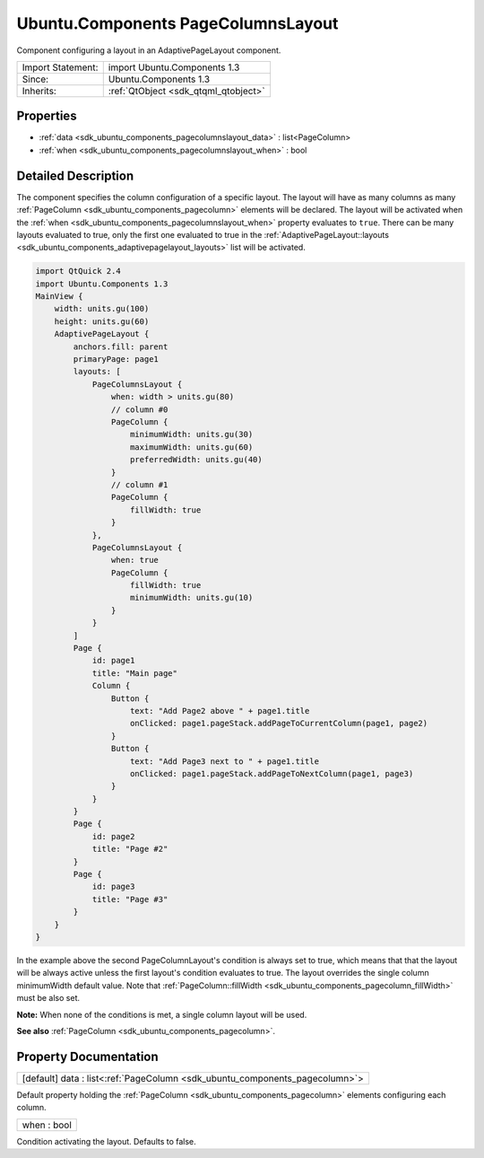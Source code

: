 .. _sdk_ubuntu_components_pagecolumnslayout:

Ubuntu.Components PageColumnsLayout
===================================

Component configuring a layout in an AdaptivePageLayout component.

+--------------------------------------------------------------------------------------------------------------------------------------------------------+-----------------------------------------------------------------------------------------------------------------------------------------------------------+
| Import Statement:                                                                                                                                      | import Ubuntu.Components 1.3                                                                                                                              |
+--------------------------------------------------------------------------------------------------------------------------------------------------------+-----------------------------------------------------------------------------------------------------------------------------------------------------------+
| Since:                                                                                                                                                 | Ubuntu.Components 1.3                                                                                                                                     |
+--------------------------------------------------------------------------------------------------------------------------------------------------------+-----------------------------------------------------------------------------------------------------------------------------------------------------------+
| Inherits:                                                                                                                                              | :ref:`QtObject <sdk_qtqml_qtobject>`                                                                                                                      |
+--------------------------------------------------------------------------------------------------------------------------------------------------------+-----------------------------------------------------------------------------------------------------------------------------------------------------------+

Properties
----------

-  :ref:`data <sdk_ubuntu_components_pagecolumnslayout_data>` : list<PageColumn>
-  :ref:`when <sdk_ubuntu_components_pagecolumnslayout_when>` : bool

Detailed Description
--------------------

The component specifies the column configuration of a specific layout. The layout will have as many columns as many :ref:`PageColumn <sdk_ubuntu_components_pagecolumn>` elements will be declared. The layout will be activated when the :ref:`when <sdk_ubuntu_components_pagecolumnslayout_when>` property evaluates to ``true``. There can be many layouts evaluated to true, only the first one evaluated to true in the :ref:`AdaptivePageLayout::layouts <sdk_ubuntu_components_adaptivepagelayout_layouts>` list will be activated.

.. code:: qml

    import QtQuick 2.4
    import Ubuntu.Components 1.3
    MainView {
        width: units.gu(100)
        height: units.gu(60)
        AdaptivePageLayout {
            anchors.fill: parent
            primaryPage: page1
            layouts: [
                PageColumnsLayout {
                    when: width > units.gu(80)
                    // column #0
                    PageColumn {
                        minimumWidth: units.gu(30)
                        maximumWidth: units.gu(60)
                        preferredWidth: units.gu(40)
                    }
                    // column #1
                    PageColumn {
                        fillWidth: true
                    }
                },
                PageColumnsLayout {
                    when: true
                    PageColumn {
                        fillWidth: true
                        minimumWidth: units.gu(10)
                    }
                }
            ]
            Page {
                id: page1
                title: "Main page"
                Column {
                    Button {
                        text: "Add Page2 above " + page1.title
                        onClicked: page1.pageStack.addPageToCurrentColumn(page1, page2)
                    }
                    Button {
                        text: "Add Page3 next to " + page1.title
                        onClicked: page1.pageStack.addPageToNextColumn(page1, page3)
                    }
                }
            }
            Page {
                id: page2
                title: "Page #2"
            }
            Page {
                id: page3
                title: "Page #3"
            }
        }
    }

In the example above the second PageColumnLayout's condition is always set to true, which means that that the layout will be always active unless the first layout's condition evaluates to true. The layout overrides the single column minimumWidth default value. Note that :ref:`PageColumn::fillWidth <sdk_ubuntu_components_pagecolumn_fillWidth>` must be also set.

**Note:** When none of the conditions is met, a single column layout will be used.

**See also** :ref:`PageColumn <sdk_ubuntu_components_pagecolumn>`.

Property Documentation
----------------------

.. _sdk_ubuntu_components_pagecolumnslayout_data:

+-----------------------------------------------------------------------------------------------------------------------------------------------------------------------------------------------------------------------------------------------------------------------------------------------------------------+
| [default] data : list<:ref:`PageColumn <sdk_ubuntu_components_pagecolumn>`>                                                                                                                                                                                                                                     |
+-----------------------------------------------------------------------------------------------------------------------------------------------------------------------------------------------------------------------------------------------------------------------------------------------------------------+

Default property holding the :ref:`PageColumn <sdk_ubuntu_components_pagecolumn>` elements configuring each column.

.. _sdk_ubuntu_components_pagecolumnslayout_when:

+--------------------------------------------------------------------------------------------------------------------------------------------------------------------------------------------------------------------------------------------------------------------------------------------------------------+
| when : bool                                                                                                                                                                                                                                                                                                  |
+--------------------------------------------------------------------------------------------------------------------------------------------------------------------------------------------------------------------------------------------------------------------------------------------------------------+

Condition activating the layout. Defaults to false.

